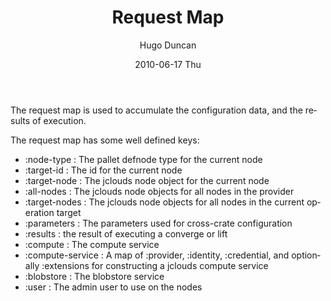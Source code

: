 #+TITLE:     Request Map
#+AUTHOR:    Hugo Duncan
#+EMAIL:     hugo_duncan@yahoo.com
#+DATE:      2010-06-17 Thu
#+DESCRIPTION: Pallet Request Map
#+KEYWORDS: pallet request map
#+LANGUAGE:  en
#+OPTIONS:   H:3 num:nil toc:nil \n:nil @:t ::t |:t ^:t -:t f:t *:t <:t
#+OPTIONS:   TeX:t LaTeX:nil skip:nil d:nil todo:t pri:nil tags:not-in-toc
#+INFOJS_OPT: view:nil toc:nil ltoc:t mouse:underline buttons:0 path:http://orgmode.org/org-info.js
#+EXPORT_SELECT_TAGS: export
#+EXPORT_EXCLUDE_TAGS: noexport
#+LINK_UP: index.html
#+LINK_HOME: ../index.html
#+property: exports code
#+property: results output
#+property: cache true
#+STYLE: <link rel="stylesheet" type="text/css" href="../doc.css" />

#+MACRO: clojure [[http://clojure.org][Clojure]]
#+MACRO: jclouds [[http://jclouds.org][jclouds]]

The request map is used to accumulate the configuration data, and the results of
execution.

The request map has some well defined keys:

- :node-type : The pallet defnode type for the current node
- :target-id : The id for the current node
- :target-node : The jclouds node object for the current node
- :all-nodes : The jclouds node objects for all nodes in the provider
- :target-nodes : The jclouds node objects for all nodes in the current operation target
- :parameters : The parameters used for cross-crate configuration
- :results : the result of executing a converge or lift
- :compute : The compute service
- :compute-service : A map of :provider, :identity, :credential, and optionally
  :extensions for constructing a jclouds compute service
- :blobstore : The blobstore service
- :user : The admin user to use on the nodes

